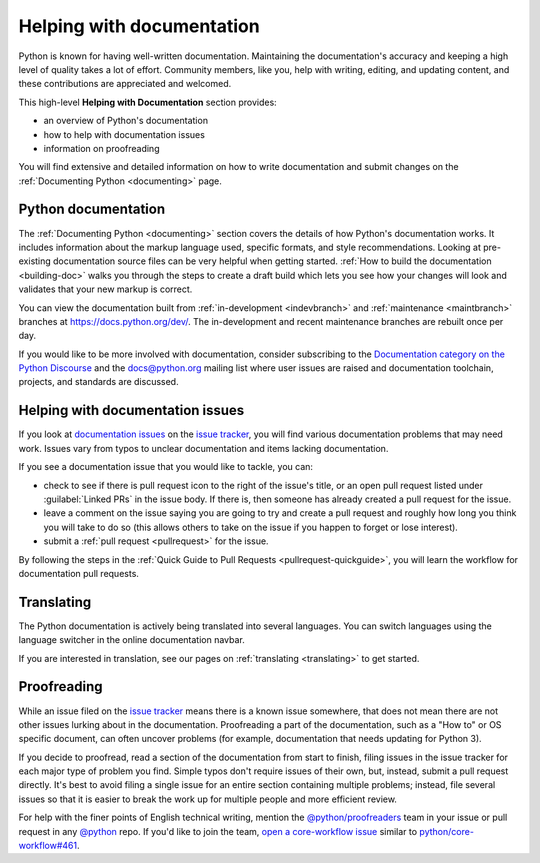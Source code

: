 .. _help-documenting:
.. _docquality:

==========================
Helping with documentation
==========================

Python is known for having well-written documentation. Maintaining the
documentation's accuracy and keeping a high level of quality takes a lot of
effort. Community members, like you, help with writing, editing, and updating
content, and these contributions are appreciated and welcomed.

This high-level **Helping with Documentation** section provides:

* an overview of Python's documentation
* how to help with documentation issues
* information on proofreading

You will find extensive and detailed information on how to write documentation
and submit changes on the :ref:`Documenting Python <documenting>` page.


Python documentation
====================

The :ref:`Documenting Python <documenting>` section covers the details of how
Python's documentation works. It includes information about the markup
language used, specific formats, and style recommendations. Looking at
pre-existing documentation source files can be very helpful when getting
started. :ref:`How to build the documentation <building-doc>` walks you through
the steps to create a draft build which lets you see how your changes will look
and validates that your new markup is correct.

You can view the documentation built from :ref:`in-development <indevbranch>`
and :ref:`maintenance <maintbranch>` branches at https://docs.python.org/dev/.
The in-development and recent maintenance branches are rebuilt once per day.

If you would like to be more involved with documentation, consider subscribing
to the `Documentation category on the Python Discourse
<https://discuss.python.org/c/documentation/26>`_ and the
`docs@python.org <https://mail.python.org/mailman3/lists/docs.python.org/>`_ mailing list
where user issues are raised and documentation toolchain, projects, and standards
are discussed.


Helping with documentation issues
=================================

If you look at `documentation issues`_ on the `issue tracker`_, you
will find various documentation problems that may need work. Issues vary from
typos to unclear documentation and items lacking documentation.

If you see a documentation issue that you would like to tackle, you can:

* check to see if there is pull request icon to the right of the issue's title,
  or an open pull request listed under :guilabel:`Linked PRs` in the issue body.
  If there is, then someone has already created a pull
  request for the issue.
* leave a comment on the issue saying you are going to try and create a pull
  request and roughly how long you think you will take to do so (this allows
  others to take on the issue if you happen to forget or lose interest).
* submit a :ref:`pull request <pullrequest>` for the issue.

By following the steps in the :ref:`Quick Guide to Pull Requests <pullrequest-quickguide>`,
you will learn the workflow for documentation pull requests.

.. _documentation issues: https://github.com/python/cpython/issues?q=is%3Aissue+is%3Aopen+label%3Adocs


Translating
===========

The Python documentation is actively being translated into several languages.
You can switch languages using the language switcher in the online documentation
navbar.

If you are interested in translation, see our pages on
:ref:`translating <translating>` to get started.


Proofreading
============

While an issue filed on the `issue tracker`_ means there is a known issue
somewhere, that does not mean there are not other issues lurking about in the
documentation. Proofreading a part of the documentation, such as a "How to" or
OS specific document, can often uncover problems (for example, documentation that
needs updating for Python 3).

If you decide to proofread, read a section of the documentation from start
to finish, filing issues in the issue tracker for each major type of problem
you find. Simple typos don't require issues of their own, but, instead, submit
a pull request directly. It's best to avoid filing a single issue for an entire
section containing multiple problems; instead, file several issues so that it
is easier to break the work up for multiple people and more efficient review.

For help with the finer points of English technical writing, mention the
`@python/proofreaders <https://github.com/orgs/python/teams/proofreaders>`__
team in your issue or pull request in any `@python <https://github.com/python/>`__
repo. If you'd like to join the team,
`open a core-workflow issue <https://github.com/python/core-workflow/issues/new/choose>`__
similar to
`python/core-workflow#461 <https://github.com/python/core-workflow/issues/461>`__.

.. _issue tracker: https://github.com/python/cpython/issues
